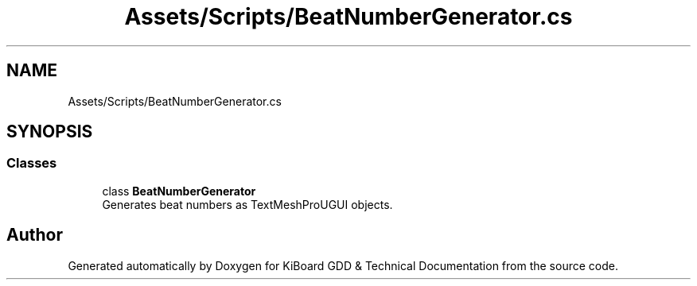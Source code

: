 .TH "Assets/Scripts/BeatNumberGenerator.cs" 3 "Version 1.0.0" "KiBoard GDD & Technical Documentation" \" -*- nroff -*-
.ad l
.nh
.SH NAME
Assets/Scripts/BeatNumberGenerator.cs
.SH SYNOPSIS
.br
.PP
.SS "Classes"

.in +1c
.ti -1c
.RI "class \fBBeatNumberGenerator\fP"
.br
.RI "Generates beat numbers as TextMeshProUGUI objects\&. "
.in -1c
.SH "Author"
.PP 
Generated automatically by Doxygen for KiBoard GDD & Technical Documentation from the source code\&.
